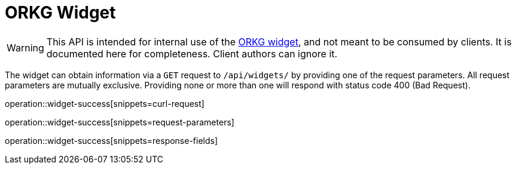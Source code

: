 = ORKG Widget
:icons: font

WARNING: This API is intended for internal use of the https://gitlab.com/TIBHannover/orkg/orkg-frontend/-/blob/master/widget/README.md[ORKG widget], and not meant to be consumed by clients.
  It is documented here for completeness.
  Client authors can ignore it.


The widget can obtain information via a `GET` request to `/api/widgets/` by providing one of the request parameters.
All request parameters are mutually exclusive.
Providing none or more than one will respond with status code 400 (Bad Request).

operation::widget-success[snippets=curl-request]

operation::widget-success[snippets=request-parameters]

operation::widget-success[snippets=response-fields]
